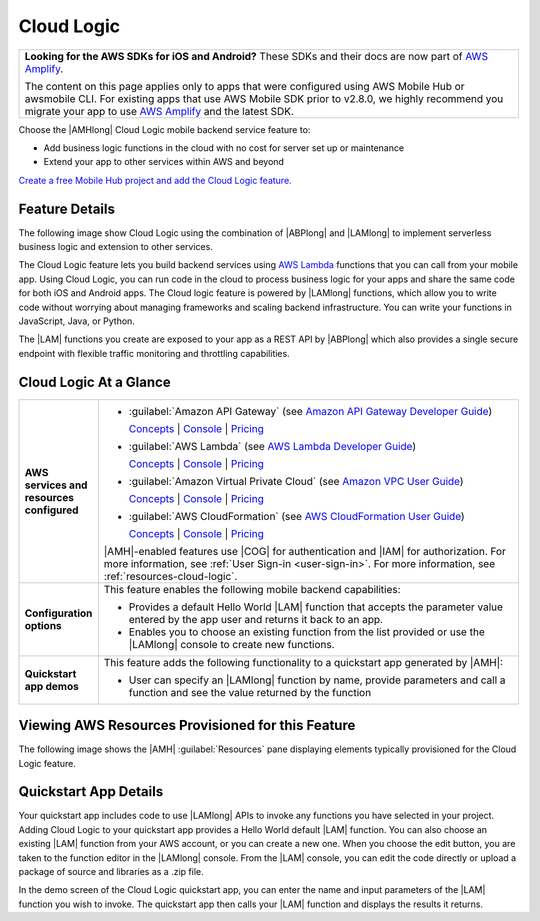 .. Copyright 2010-2018 Amazon.com, Inc. or its affiliates. All Rights Reserved.

   This work is licensed under a Creative Commons Attribution-NonCommercial-ShareAlike 4.0
   International License (the "License"). You may not use this file except in compliance with the
   License. A copy of the License is located at http://creativecommons.org/licenses/by-nc-sa/4.0/.

   This file is distributed on an "AS IS" BASIS, WITHOUT WARRANTIES OR CONDITIONS OF ANY KIND,
   either express or implied. See the License for the specific language governing permissions and
   limitations under the License.

.. _Cloud-Logic:

###########
Cloud Logic
###########


.. meta::
   :description: Use the Cloud Logic mobile backend service feature to add business logic functions
      in the cloud and extend to other AWS services for your mobile app, with no cost for server set
      up or maintenance.


.. list-table::
   :widths: 1

   * - **Looking for the AWS SDKs for iOS and Android?** These SDKs and their docs are now part of `AWS Amplify <https://amzn.to/am-amplify-docs>`__.

       The content on this page applies only to apps that were configured using AWS Mobile Hub or awsmobile CLI. For existing apps that use AWS Mobile SDK prior to v2.8.0, we highly recommend you migrate your app to use `AWS Amplify <https://amzn.to/am-amplify-docs>`__ and the latest SDK.

Choose the |AMHlong| Cloud Logic mobile backend service feature to:


* Add business logic functions in the cloud with no cost for server set up or maintenance


* Extend your app to other services within AWS and beyond

`Create a free Mobile Hub project and add the Cloud Logic feature.
<https://console.aws.amazon.com/mobilehub/home#/>`__

.. _cloud-logic-details:

Feature Details
===============


The following image show Cloud Logic using the combination of |ABPlong| and |LAMlong| to implement
serverless business logic and extension to other services.

.. image:: images/diagram-abstract-cloud-logic.png

The Cloud Logic feature lets you build backend services using `AWS Lambda
<https://aws.amazon.com/lambda/getting-started/>`__ functions that you can call from your mobile app. Using Cloud Logic, you
can run code in the cloud to process business logic for your apps and share the same code for both
iOS and Android apps. The Cloud logic feature is powered by |LAMlong| functions, which allow you to
write code without worrying about managing frameworks and scaling backend infrastructure. You can
write your functions in JavaScript, Java, or Python.

The |LAM| functions you create are exposed to your app as a REST API by |ABPlong| which also
provides a single secure endpoint with flexible traffic monitoring and throttling capabilities.

.. _cloud-logic-ataglance:

Cloud Logic At a Glance
=======================



.. list-table::
   :widths: 1 6

   * - **AWS services and resources configured**

     - - :guilabel:`Amazon API Gateway` (see `Amazon API Gateway Developer Guide <http://docs.aws.amazon.com/apigateway/latest/developerguide/>`__)

         `Concepts <http://docs.aws.amazon.com/apigateway/latest/developerguide/api-gateway-basic-concept.html>`__ | `Console <https://console.aws.amazon.com/apigateway/>`__ | `Pricing <https://aws.amazon.com/api-gateway/pricing/>`__

       - :guilabel:`AWS Lambda` (see `AWS Lambda Developer Guide <http://docs.aws.amazon.com/lambda/latest/dg/>`__)

         `Concepts <http://docs.aws.amazon.com/lambda/latest/dg/>`__ | `Console <https://console.aws.amazon.com/lambda/>`__ | `Pricing <https://aws.amazon.com/lambda/pricing/>`__

       - :guilabel:`Amazon Virtual Private Cloud` (see `Amazon VPC User Guide <http://docs.aws.amazon.com/AmazonVPC/latest/UserGuide/>`__)

         `Concepts <http://docs.aws.amazon.com/AmazonVPC/latest/UserGuide/VPC_Introduction.html#Overview>`__ | `Console <https://console.aws.amazon.com/vpc/>`__ | `Pricing <http://docs.aws.amazon.com/AmazonVPC/latest/UserGuide/VPC_Introduction.html#Paying>`__

       - :guilabel:`AWS CloudFormation` (see `AWS CloudFormation User Guide <http://docs.aws.amazon.com/AWSCloudFormation/latest/UserGuide/>`__)

         `Concepts <http://docs.aws.amazon.com/AWSCloudFormation/latest/UserGuide/cfn-whatis-concepts.html>`__ | `Console <https://console.aws.amazon.com/cloudformation/home>`__ | `Pricing <https://aws.amazon.com/cloudformation/pricing/>`__

       |AMH|-enabled features use |COG| for authentication and |IAM| for authorization. For more information, see :ref:`User Sign-in <user-sign-in>`. For more information, see :ref:`resources-cloud-logic`.

   * - **Configuration options**

     - This feature enables the following mobile backend capabilities:

       - Provides a default Hello World |LAM| function that accepts the parameter value entered by the app user and returns it back to an app.

       - Enables you to choose an existing function from the list provided or use the |LAMlong| console to create new functions.

   * - **Quickstart app demos**

     - This feature adds the following functionality to a quickstart app generated by |AMH|:

       - User can specify an |LAMlong| function by name, provide parameters and call a function and see the value returned by the function


.. _resources-cloud-logic:

Viewing AWS Resources Provisioned for this Feature
==================================================


The following image shows the |AMH| :guilabel:`Resources` pane displaying elements typically
provisioned for the Cloud Logic feature.

.. image:: images/resources-cloud-logic.png


.. _quickstart-cloud-logic:

Quickstart App Details
======================


Your quickstart app includes code to use |LAMlong| APIs to invoke any functions you have selected in
your project. Adding Cloud Logic to your quickstart app provides a Hello World default |LAM|
function. You can also choose an existing |LAM| function from your AWS account, or you can create a
new one. When you choose the edit button, you are taken to the function editor in the |LAMlong|
console. From the |LAM| console, you can edit the code directly or upload a package of source and
libraries as a .zip file.

In the demo screen of the Cloud Logic quickstart app, you can enter the name and input parameters of
the |LAM| function you wish to invoke. The quickstart app then calls your |LAM| function and
displays the results it returns.




